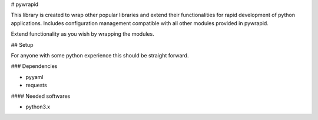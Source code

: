 # pywrapid

This library is created to wrap other popular libraries and extend their functionalities
for rapid development of python applications.
Includes configuration management compatible with all other modules provided in pywrapid.

Extend functionality as you wish by wrapping the modules.

## Setup

For anyone with some python experience this should be straight forward.

### Dependencies

- pyyaml
- requests

#### Needed softwares

- python3.x